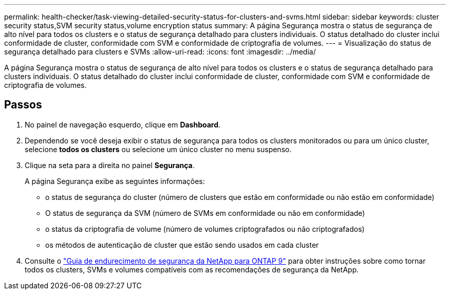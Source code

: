 ---
permalink: health-checker/task-viewing-detailed-security-status-for-clusters-and-svms.html 
sidebar: sidebar 
keywords: cluster security status,SVM security status,volume encryption status 
summary: A página Segurança mostra o status de segurança de alto nível para todos os clusters e o status de segurança detalhado para clusters individuais. O status detalhado do cluster inclui conformidade de cluster, conformidade com SVM e conformidade de criptografia de volumes. 
---
= Visualização do status de segurança detalhado para clusters e SVMs
:allow-uri-read: 
:icons: font
:imagesdir: ../media/


[role="lead"]
A página Segurança mostra o status de segurança de alto nível para todos os clusters e o status de segurança detalhado para clusters individuais. O status detalhado do cluster inclui conformidade de cluster, conformidade com SVM e conformidade de criptografia de volumes.



== Passos

. No painel de navegação esquerdo, clique em *Dashboard*.
. Dependendo se você deseja exibir o status de segurança para todos os clusters monitorados ou para um único cluster, selecione *todos os clusters* ou selecione um único cluster no menu suspenso.
. Clique na seta para a direita no painel *Segurança*.
+
A página Segurança exibe as seguintes informações:

+
** o status de segurança do cluster (número de clusters que estão em conformidade ou não estão em conformidade)
** O status de segurança da SVM (número de SVMs em conformidade ou não em conformidade)
** o status da criptografia de volume (número de volumes criptografados ou não criptografados)
** os métodos de autenticação de cluster que estão sendo usados em cada cluster


. Consulte o https://www.netapp.com/pdf.html?item=/media/10674-tr4569pdf.pdf["Guia de endurecimento de segurança da NetApp para ONTAP 9"^] para obter instruções sobre como tornar todos os clusters, SVMs e volumes compatíveis com as recomendações de segurança da NetApp.

